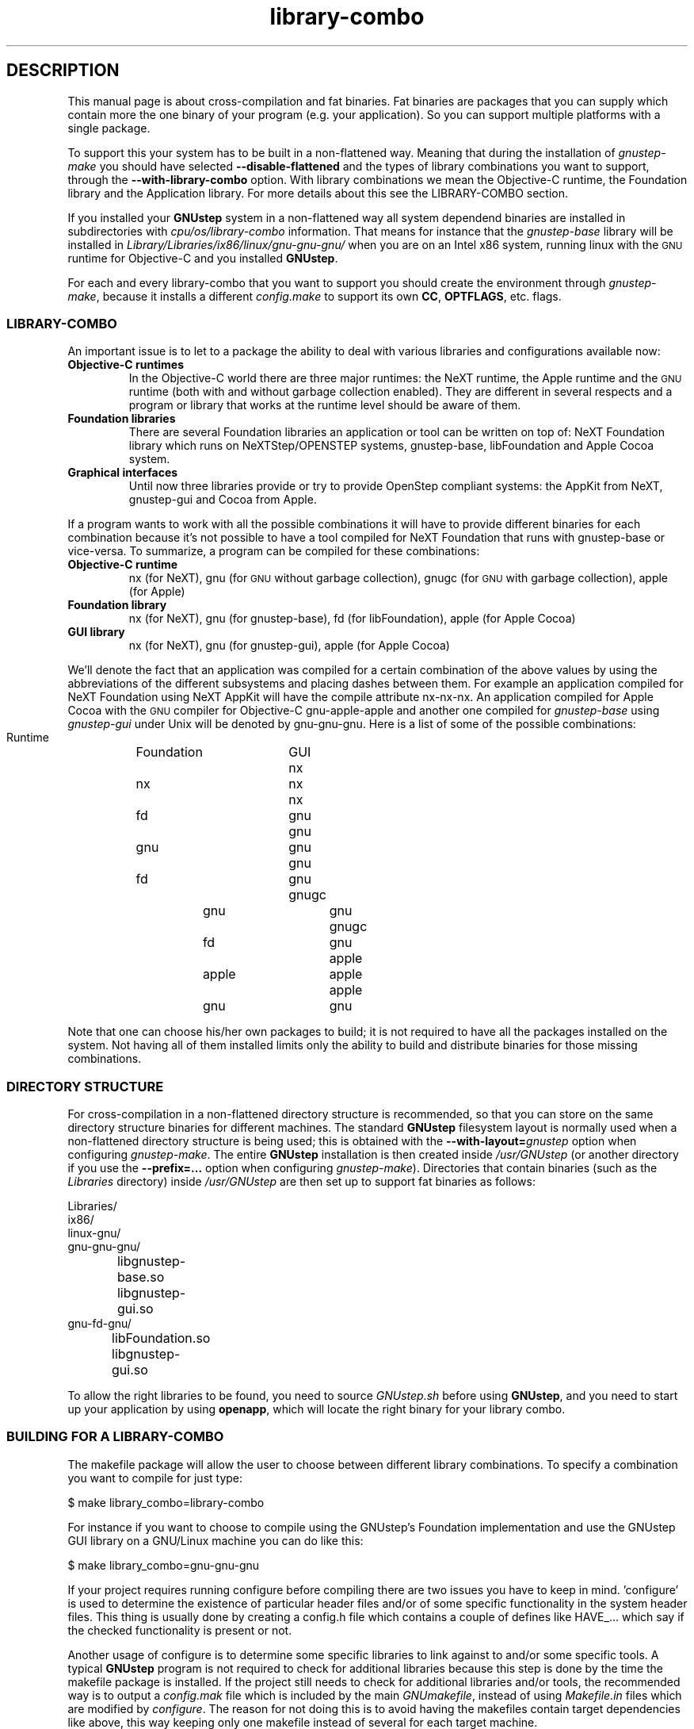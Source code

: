 .\" Process this file with
.\" groff -man -Tascii library-combo.7
.\" 
.TH library-combo 7 "20/12/2007" gnustep-make "GNUstep System Manual"
.SH DESCRIPTION
This manual page is about cross-compilation and fat binaries. Fat binaries are packages that you can supply which contain more the one binary of your program (e.g. your application). So you can support multiple platforms with a single package.
.PP
To support this your system has to be built in a non-flattened way. Meaning that during the installation of
.I gnustep-make
you should have selected
.B \-\-disable-flattened
and the types of library combinations you want to support, through the
.B \-\-with-library-combo
option. With library combinations we mean the Objective-C runtime, the Foundation library and the Application library. For more details about this see the LIBRARY-COMBO section.
.PP
If you installed your
.B GNUstep
system in a non-flattened way all system dependend binaries are installed in subdirectories with
.I cpu/os/library-combo
information. That means for instance that the
.I gnustep-base
library will be installed in
.I Library/Libraries/ix86/linux/gnu\-gnu\-gnu/
when you are on an Intel x86 system, running linux with the
.SM GNU
runtime for Objective-C and you installed
.BR GNUstep .
.PP
For each and every library-combo that you want to support you should create the environment through
.IR gnustep-make ,
because it installs a different
.I config.make
to support its own 
.BR CC ", " OPTFLAGS ,
etc. flags.
.SS LIBRARY-COMBO
An important issue is to let to a package the ability to deal with various libraries and configurations available now:
.TP
.B Objective-C runtimes
In the Objective-C world there are three major runtimes: the NeXT runtime, the Apple runtime and the
.SM GNU
runtime (both with and without garbage collection enabled). They are different in several respects and a program or library that works at the runtime level should be aware of them. 
.TP
.B Foundation libraries
There are several Foundation libraries an application or tool can be written on top of: NeXT Foundation library which runs on NeXTStep/OPENSTEP systems, gnustep-base, libFoundation and Apple Cocoa system.
.TP
.B Graphical interfaces
Until now three libraries provide or try to provide OpenStep compliant systems: the AppKit from NeXT, gnustep-gui and Cocoa from Apple.
.PP
If a program wants to work with all the possible combinations it will have to provide different binaries for each combination because it's not possible to have a tool compiled for NeXT Foundation that runs with gnustep-base or vice-versa. To summarize, a program can be compiled for these combinations:
.TP
.B Objective-C runtime
nx (for NeXT), gnu (for
.SM GNU
without garbage collection), gnugc (for
.SM GNU
with garbage collection), apple (for Apple)
.TP
.B Foundation library
nx (for NeXT), gnu (for gnustep-base), fd (for libFoundation), apple (for Apple Cocoa)
.TP
.B GUI library
nx (for NeXT), gnu (for gnustep-gui), apple (for Apple Cocoa)
.PP
We'll denote the fact that an application was compiled for a certain combination of the above values by using the abbreviations of the different subsystems and placing dashes between them. For example an application compiled for NeXT Foundation using NeXT AppKit will have the compile attribute nx\-nx\-nx. An application compiled for Apple Cocoa with the
.SM GNU
compiler for Objective-C gnu\-apple\-apple and another one compiled for
.I gnustep-base
using
.I gnustep-gui
under Unix will be denoted by gnu\-gnu\-gnu. Here is a list of some of the possible combinations:
.PP
.RS 0
   Runtime	Foundation	GUI
.RS 0
     nx		    nx		nx
.RS 0
     nx		    fd		gnu
.RS 0
     gnu		    gnu		gnu
.RS 0
     gnu		    fd		gnu
.RS 0
    gnugc		    gnu		gnu
.RS 0
    gnugc		    fd		gnu
.RS 0
    apple		   apple		apple
.RS 0
    apple		    gnu		gnu
.RE 0
.PP
Note that one can choose his/her own packages to build; it is not required to have all the packages installed on the system. Not having all of them installed limits only the ability to build and distribute binaries for those missing combinations.

.SS DIRECTORY STRUCTURE
For cross-compilation in a non-flattened directory structure is recommended, so that you can store on the same directory structure binaries for different machines.  The standard
.B GNUstep
filesystem layout is normally used when a non-flattened directory structure is being used; this is obtained with the
.BI \-\-with-layout= gnustep
option when configuring
.IR gnustep-make .
The entire
.B GNUstep
installation is then created inside
.I /usr/GNUstep
(or another directory if you use the
.B \-\-prefix=...
option when configuring
.IR gnustep-make ).
Directories that contain binaries (such as the
.I Libraries
directory) inside
.I /usr/GNUstep
are then set up to support fat binaries as follows:
.PP
.RS 0
Libraries/
.RS 0
  ix86/
.RS 0
    linux\-gnu/
.RS 0
      gnu\-gnu\-gnu/
.RS 0
		libgnustep\-base.so
.RS 0
		libgnustep\-gui.so
.RS 0
      gnu\-fd\-gnu/
.RS 0
		libFoundation.so
.RS 0
		libgnustep\-gui.so
.PP
To allow the right libraries to be found, you need to source
.I GNUstep.sh
before using
.BR GNUstep ,
and you need to start up your application by using
.BR openapp ,
which will locate the right binary for your library combo.
.SS BUILDING FOR A LIBRARY-COMBO
The makefile package will allow the user to choose between different library combinations. To specify a combination you want to compile for just type:
.PP
.RS 0
  $ make library_combo=library-combo
.PP
For instance if you want to choose to compile using the GNUstep's Foundation implementation and use the GNUstep GUI library on a GNU/Linux machine you can do like this:
.PP
.RS 0
  $ make library_combo=gnu\-gnu\-gnu
.PP
If your project requires running configure before compiling there are two issues you have to keep in mind. 'configure' is used to determine the existence of particular header files and/or of some specific functionality in the system header files. This thing is usually done by creating a config.h file which contains a couple of defines like HAVE_... which say if the checked functionality is present or not.
.PP
Another usage of configure is to determine some specific libraries to link against to and/or some specific tools. A typical
.B GNUstep
program is not required to check for additional libraries because this step is done by the time the makefile package is installed. If the project still needs to check for additional libraries and/or tools, the recommended way is to output a 
.I config.mak
file which is included by the main
.IR GNUmakefile ,
instead of using
.I Makefile.in
files which are modified by
.IR configure .
The reason for not doing this is to avoid having the makefiles contain target dependencies like above, this way keeping only one makefile instead of several for each target machine.
.PP
The makefile package is written for
.SM GNU
make because it provides some very powerful features that save time both in writing the package but also at runtime, when you compile a project.

.SS BUILDING FOR AN ARCHITECTURE
In order to build a project for multiple architectures you'll need the development environment for the target machine installed on your machine. This includes a cross-compiler together with all the additional tools like the assembler and linker, the target header files and all the libraries you need.
.PP
The
.B GNUstep
makefile package should be able to compile and link an application for another machine just by typing
.PP
.RS 0
  $ make target=target-triplet
.PP
where target-triplet is the canonical system name as reported by
.IR config.guess .

.SS USING A LIBRARY-COMBO
When you use library-combos, you must always source
.IR GNUstep.sh .
That allows you to switch library paths on the fly. If you want to switch to a different library-combo in your shell, and if you are using
.BR bash ,
it's common to first source
.I GNUstep-reset.sh
to reset all shell variables, then to source
.B GNUstep.sh
again. Let's assume we use gnu-gnu-gnu as our current
.B LIBRARY_COMBO
and we want to switch to gnugc\-gnu\-gnu, then we would use:
.PP
.RS 0
  . /usr/GNUstep/System/Library/Makefiles/GNUstep-reset.sh
.RS 0
  export LIBRARY_COMBO=gnugc\-gnu\-gnu
.RS 0
  . /usr/GNUstep/System/Library/Makefiles/GNUstep.sh

.SH SEE ALSO
debugapp(1), GNUstep(7), gnustep-config(1), openapp(1)

.SH HISTORY
Work on gnustep-make started in 1997 by Scott Christley <scottc@net-community.com>.
.PP
Version 2.0.0 of gnustep-make introduced many changes with previous releases, which was mainly the work of Nicola Pero <nicola.pero@meta-innovation.com>

.SH AUTHORS
This man-page was written by Dennis Leeuw <dleeuw@made-it.com> based on the DESIGN document from the gnustep-make source tree.

.SH CREDITS
The DESIGN document was written by Ovidiu Predescu.
.PP
This work could only be as is due to the notes and corrects from Nicola Pero <nicola.pero@meta-innovation.com>.

.SH COPYRIGHT
Copyright (C) 2007 Free Software Foundation, Inc.
.PP
Copying and distribution of this file, with or without modification,
are permitted in any medium without royalty provided the copyright
notice and this notice are preserved.
